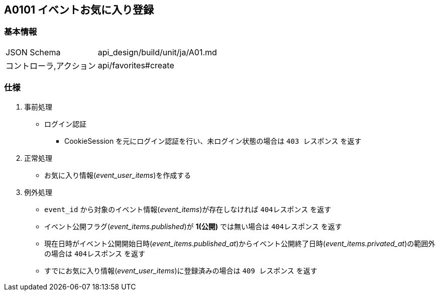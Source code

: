 == A0101 イベントお気に入り登録

=== 基本情報
[cols="38,80"]
|=====
| JSON Schema             | api_design/build/unit/ja/A01.md
| コントローラ,アクション | api/favorites#create
|=====

=== 仕様
. 事前処理
** ログイン認証
*** CookieSession を元にログイン認証を行い、未ログイン状態の場合は `403 レスポンス` を返す
. 正常処理
** お気に入り情報(__event_user_items__)を作成する
. 例外処理
** `event_id` から対象のイベント情報(__event_items__)が存在しなければ `404レスポンス` を返す
** イベント公開フラグ(__event_items.published__)が *1(公開)* では無い場合は `404レスポンス` を返す
** 現在日時がイベント公開開始日時(__event_items.published_at__)からイベント公開終了日時(__event_items.privated_at__)の範囲外の場合は `404レスポンス` を返す
** すでにお気に入り情報(__event_user_items__)に登録済みの場合は `409 レスポンス` を返す
